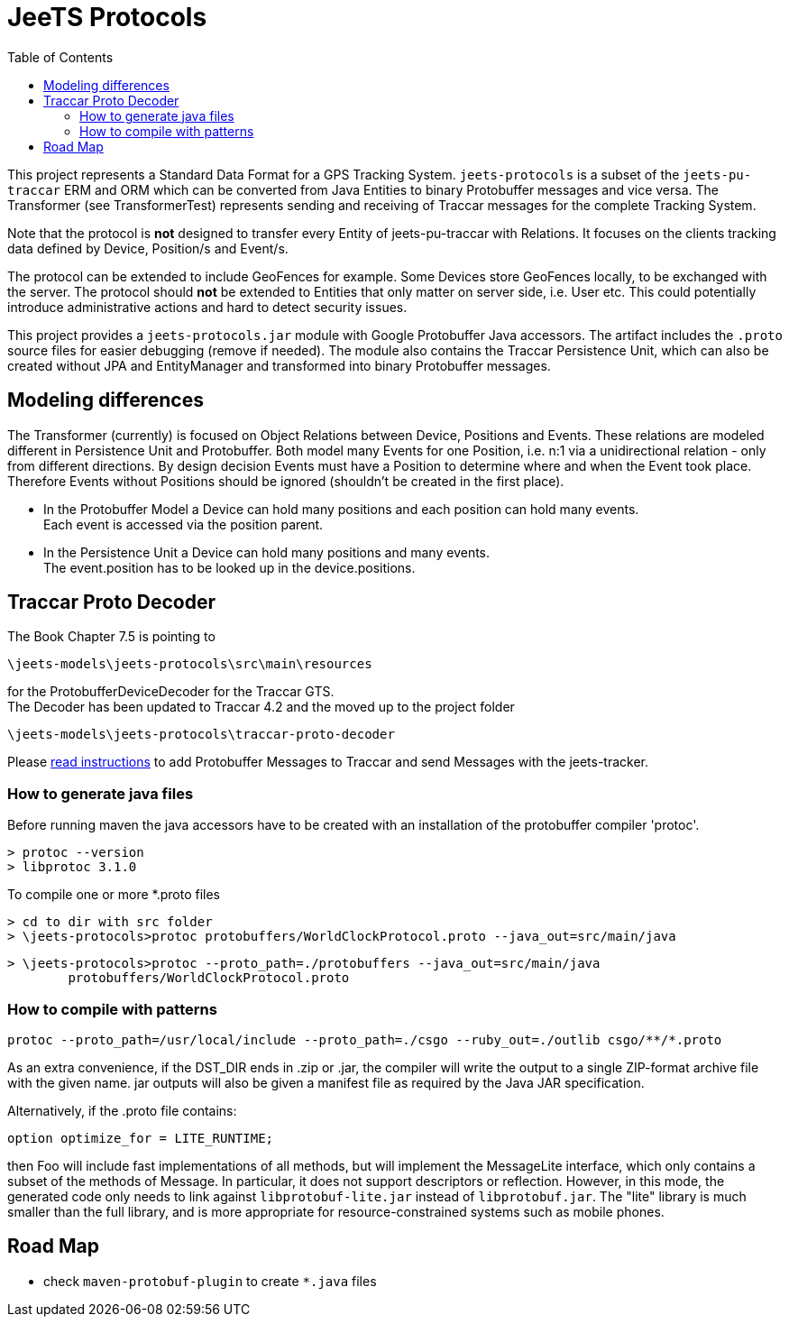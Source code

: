 
:toc:

= JeeTS Protocols

This project represents a Standard Data Format for a GPS Tracking System. 
`jeets-protocols` is a subset of the `jeets-pu-traccar` ERM and ORM  
which can be converted from Java Entities to binary Protobuffer messages and vice versa.
The Transformer (see TransformerTest) represents sending
and receiving of Traccar messages for the complete Tracking System.

Note that the protocol is *not* designed to transfer every Entity of jeets-pu-traccar with Relations.
It focuses on the clients tracking data defined by Device, Position/s and Event/s.

The protocol can be extended to include GeoFences for example. Some Devices store GeoFences locally,
to be exchanged with the server. The protocol should *not* be extended to Entities
that only matter on server side, i.e. User etc. This could potentially introduce
administrative actions and hard to detect security issues. 

This project provides a `jeets-protocols.jar` module with Google Protobuffer Java accessors.
The artifact includes the `.proto` source files for easier debugging (remove if needed).
The module also contains the Traccar Persistence Unit, which can also be created without
JPA and EntityManager and transformed into binary Protobuffer messages.


== Modeling differences

The Transformer (currently) is focused on Object Relations between Device, Positions and Events. 
These relations are modeled different in Persistence Unit and Protobuffer. 
Both model many Events for one Position, i.e. n:1 via a unidirectional relation - only from different directions. 
By design decision Events must have a Position to determine where and when the Event took place. 
Therefore Events without Positions should be ignored (shouldn't be created in the first place). 

* In the Protobuffer Model a Device can hold many positions and each position can hold many events. + 
Each event is accessed via the position parent. 

* In the Persistence Unit a Device can hold many positions and many events. +
The event.position has to be looked up in the device.positions.



== Traccar Proto Decoder

The Book Chapter 7.5 is pointing to 

	\jeets-models\jeets-protocols\src\main\resources

for the ProtobufferDeviceDecoder for the Traccar GTS. +
The Decoder has been updated to Traccar 4.2 and
the moved up to the project folder 

	\jeets-models\jeets-protocols\traccar-proto-decoder

Please  
link:./traccar-proto-decoder/README.adoc[read instructions] 
to add Protobuffer Messages to Traccar
and send Messages with the jeets-tracker.


=== How to generate java files

Before running maven the java accessors have to be created with an installation of the protobuffer compiler 'protoc'.

	> protoc --version
	> libprotoc 3.1.0

To compile one or more *.proto files 

	> cd to dir with src folder
	> \jeets-protocols>protoc protobuffers/WorldClockProtocol.proto --java_out=src/main/java

	> \jeets-protocols>protoc --proto_path=./protobuffers --java_out=src/main/java 	
		protobuffers/WorldClockProtocol.proto

=== How to compile with patterns
 
	protoc --proto_path=/usr/local/include --proto_path=./csgo --ruby_out=./outlib csgo/**/*.proto

As an extra convenience, if the DST_DIR ends in .zip or .jar, 
the compiler will write the output to a single ZIP-format archive file 
with the given name. jar outputs will also be given a manifest file 
as required by the Java JAR specification. 

Alternatively, if the .proto file contains:

	option optimize_for = LITE_RUNTIME;

then Foo will include fast implementations of all methods, 
but will implement the MessageLite interface, which only contains 
a subset of the methods of Message. In particular, 
it does not support descriptors or reflection. 
However, in this mode, the generated code only needs to link against 
`libprotobuf-lite.jar` instead of `libprotobuf.jar`. 
The "lite" library is much smaller than the full library, 
and is more appropriate for resource-constrained systems 
such as mobile phones.


== Road Map

* check `maven-protobuf-plugin` to create `*.java` files

// Add @SuppressWarnings("all") to the generated code 
// not to pollute IDE task list.
